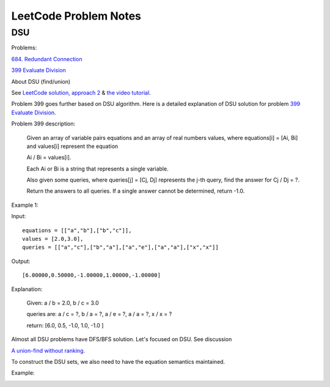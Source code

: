 LeetCode Problem Notes
======================

DSU
---

Problems:

`684. Redundant Connection <https://leetcode.com/problems/redundant-connection/>`_

`399 Evaluate Division <https://leetcode.com/problems/evaluate-division/>`_

About DSU (find/union)

See `LeetCode solution, approach 2 <https://leetcode.com/problems/redundant-connection/solution/>`_ &
`the video tutorial <https://www.youtube.com/watch?v=wU6udHRIkcc>`_.

Problem 399 goes further based on DSU algorithm. Here is a detailed explanation
of DSU solution for problem `399 Evaluate Division <https://leetcode.com/problems/evaluate-division/>`_.

Problem 399 description:

    Given an array of variable pairs equations and an array of real numbers values,
    where equations[i] = [Ai, Bi] and values[i] represent the equation

    Ai / Bi = values[i].

    Each Ai or Bi is a string that represents a single variable.

    Also given some queries, where queries[j] = [Cj, Dj] represents the j-th query,
    find the answer for Cj / Dj = ?.

    Return the answers to all queries. If a single answer cannot be determined,
    return -1.0.

Example 1:

Input::

    equations = [["a","b"],["b","c"]],
    values = [2.0,3.0],
    queries = [["a","c"],["b","a"],["a","e"],["a","a"],["x","x"]]

Output::

    [6.00000,0.50000,-1.00000,1.00000,-1.00000]

Explanation:

    Given: a / b = 2.0, b / c = 3.0

    queries are: a / c = ?, b / a = ?, a / e = ?, a / a = ?, x / x = ?

    return: [6.0, 0.5, -1.0, 1.0, -1.0 ]

Almost all DSU problems have DFS/BFS solution. Let's focused on DSU. See discussion

`A union-find without ranking <https://leetcode.com/problems/evaluate-division/discuss/255407/Python-Union-Find>`_.

To construct the DSU sets, we also need to have the equation semantics maintained.

Example:

.. image:: imgs/q399-dsu.svg
